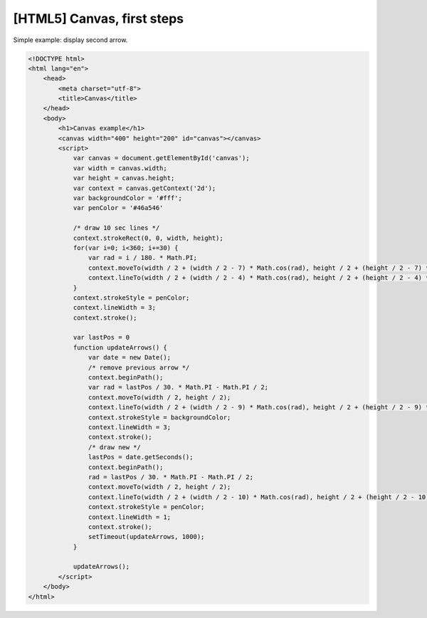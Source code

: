 [HTML5] Canvas, first steps
===========================

Simple example: display second arrow.

.. image:: https://raw.githubusercontent.com/nanvel/blog/master/2013/05/second_arrow.png
    :width: 416px
    :alt: Second arrow
    :align: left

.. code-block:: html

    <!DOCTYPE html>
    <html lang="en">
        <head>
            <meta charset="utf-8">
            <title>Canvas</title>
        </head>
        <body>
            <h1>Canvas example</h1>
            <canvas width="400" height="200" id="canvas"></canvas>
            <script>
                var canvas = document.getElementById('canvas');
                var width = canvas.width;
                var height = canvas.height;
                var context = canvas.getContext('2d');
                var backgroundColor = '#fff';
                var penColor = '#46a546'

                /* draw 10 sec lines */
                context.strokeRect(0, 0, width, height);
                for(var i=0; i<360; i+=30) {
                    var rad = i / 180. * Math.PI;
                    context.moveTo(width / 2 + (width / 2 - 7) * Math.cos(rad), height / 2 + (height / 2 - 7) * Math.sin(rad));
                    context.lineTo(width / 2 + (width / 2 - 4) * Math.cos(rad), height / 2 + (height / 2 - 4) * Math.sin(rad));
                }
                context.strokeStyle = penColor;
                context.lineWidth = 3;
                context.stroke();

                var lastPos = 0
                function updateArrows() {
                    var date = new Date();
                    /* remove previous arrow */
                    context.beginPath();
                    var rad = lastPos / 30. * Math.PI - Math.PI / 2;
                    context.moveTo(width / 2, height / 2);
                    context.lineTo(width / 2 + (width / 2 - 9) * Math.cos(rad), height / 2 + (height / 2 - 9) * Math.sin(rad));
                    context.strokeStyle = backgroundColor;
                    context.lineWidth = 3;
                    context.stroke();
                    /* draw new */
                    lastPos = date.getSeconds();
                    context.beginPath();
                    rad = lastPos / 30. * Math.PI - Math.PI / 2;
                    context.moveTo(width / 2, height / 2);
                    context.lineTo(width / 2 + (width / 2 - 10) * Math.cos(rad), height / 2 + (height / 2 - 10) * Math.sin(rad));
                    context.strokeStyle = penColor;
                    context.lineWidth = 1;
                    context.stroke();
                    setTimeout(updateArrows, 1000);
                }

                updateArrows();
            </script>
        </body>
    </html>

.. info::
    :tags: JavaScript, HTML5
    :place: Starobilsk, Ukraine
